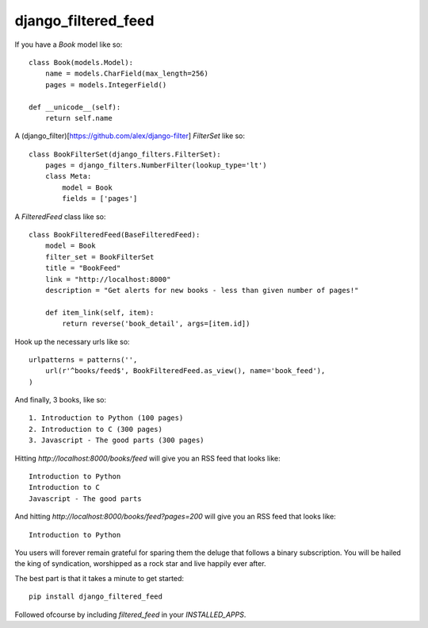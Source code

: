 =============================
django_filtered_feed
=============================

.. image:: https://badge.fury.io/py/django_filtered_feed.png
    :target: http://badge.fury.io/py/django_filtered_feed
    
.. image:: https://travis-ci.org/alixedi/django_filtered_feed.png?branch=master
        :target: https://travis-ci.org/alixedi/django_filtered_feed

.. image:: https://pypip.in/d/django_filtered_feed/badge.png
        :target: https://crate.io/packages/django_filtered_feed?version=latest


If you have a `Book` model like so: ::

    class Book(models.Model):
        name = models.CharField(max_length=256)
        pages = models.IntegerField()

    def __unicode__(self):
        return self.name

A (django_filter)[https://github.com/alex/django-filter] `FilterSet` like so: ::

    class BookFilterSet(django_filters.FilterSet):
        pages = django_filters.NumberFilter(lookup_type='lt')
        class Meta:
            model = Book
            fields = ['pages']

A `FilteredFeed` class like so: ::

    class BookFilteredFeed(BaseFilteredFeed):
        model = Book
        filter_set = BookFilterSet
        title = "BookFeed"
        link = "http://localhost:8000"
        description = "Get alerts for new books - less than given number of pages!"

        def item_link(self, item):
            return reverse('book_detail', args=[item.id])

Hook up the necessary urls like so: ::

    urlpatterns = patterns('',
        url(r'^books/feed$', BookFilteredFeed.as_view(), name='book_feed'),
    )

And finally, 3 books, like so: ::

    1. Introduction to Python (100 pages)
    2. Introduction to C (300 pages)
    3. Javascript - The good parts (300 pages)

Hitting `http://localhost:8000/books/feed` will give you an RSS feed that looks like: ::

    Introduction to Python
    Introduction to C
    Javascript - The good parts

And hitting `http://localhost:8000/books/feed?pages=200` will give you an RSS feed that looks like: ::

    Introduction to Python

You users will forever remain grateful for sparing them the deluge that follows a binary subscription. You will be hailed the king of syndication, worshipped as a rock star and live happily ever after.

The best part is that it takes a minute to get started: ::

    pip install django_filtered_feed

Followed ofcourse by including `filtered_feed` in your `INSTALLED_APPS`. ::
